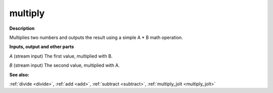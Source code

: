 multiply
========

.. _multiply:

**Description**

Multiplies two numbers and outputs the result using a simple A * B math operation.

**Inputs, output and other parts**

*A* (stream input) The first value, multiplied with B.

*B* (stream input) The second value, multiplied with A.

**See also:**

:ref:`divide <divide>`, :ref:`add <add>`, :ref:`subtract <subtract>`, :ref:`multiply_jolt <multiply_jolt>`


